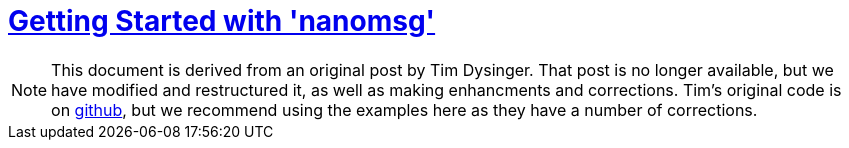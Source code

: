 = <<index#,Getting Started with 'nanomsg'>>

NOTE: This document is derived from an original post by Tim Dysinger.
That post is no longer available, but we have modified and restructured it,
as well as making enhancments and corrections. 
Tim's original code is on https://github.com/dysinger/nanomsg-examples[github], but we recommend using the examples here as they have a number of corrections.
